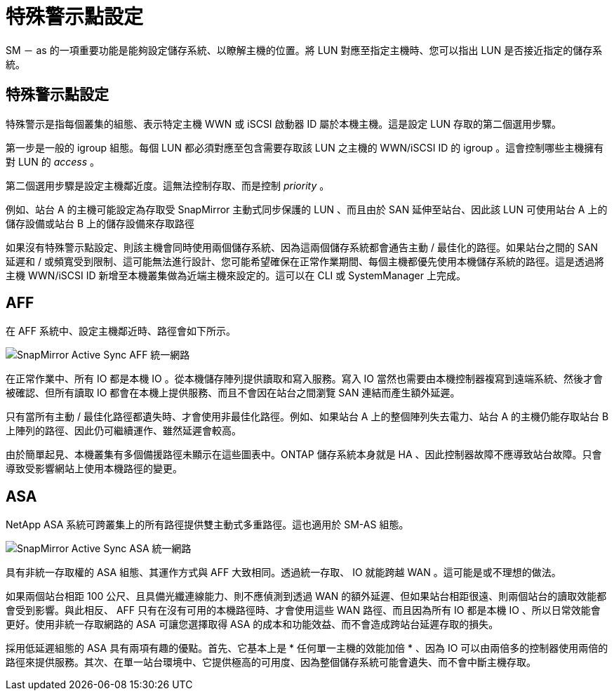 = 特殊警示點設定
:allow-uri-read: 


SM － as 的一項重要功能是能夠設定儲存系統、以瞭解主機的位置。將 LUN 對應至指定主機時、您可以指出 LUN 是否接近指定的儲存系統。



== 特殊警示點設定

特殊警示是指每個叢集的組態、表示特定主機 WWN 或 iSCSI 啟動器 ID 屬於本機主機。這是設定 LUN 存取的第二個選用步驟。

第一步是一般的 igroup 組態。每個 LUN 都必須對應至包含需要存取該 LUN 之主機的 WWN/iSCSI ID 的 igroup 。這會控制哪些主機擁有對 LUN 的 _access_ 。

第二個選用步驟是設定主機鄰近度。這無法控制存取、而是控制 _priority_ 。

例如、站台 A 的主機可能設定為存取受 SnapMirror 主動式同步保護的 LUN 、而且由於 SAN 延伸至站台、因此該 LUN 可使用站台 A 上的儲存設備或站台 B 上的儲存設備來存取路徑

如果沒有特殊警示點設定、則該主機會同時使用兩個儲存系統、因為這兩個儲存系統都會通告主動 / 最佳化的路徑。如果站台之間的 SAN 延遲和 / 或頻寬受到限制、這可能無法進行設計、您可能希望確保在正常作業期間、每個主機都優先使用本機儲存系統的路徑。這是透過將主機 WWN/iSCSI ID 新增至本機叢集做為近端主機來設定的。這可以在 CLI 或 SystemManager 上完成。



== AFF

在 AFF 系統中、設定主機鄰近時、路徑會如下所示。

image:smas-uniform-aff.png["SnapMirror Active Sync AFF 統一網路"]

在正常作業中、所有 IO 都是本機 IO 。從本機儲存陣列提供讀取和寫入服務。寫入 IO 當然也需要由本機控制器複寫到遠端系統、然後才會被確認、但所有讀取 IO 都會在本機上提供服務、而且不會因在站台之間瀏覽 SAN 連結而產生額外延遲。

只有當所有主動 / 最佳化路徑都遺失時、才會使用非最佳化路徑。例如、如果站台 A 上的整個陣列失去電力、站台 A 的主機仍能存取站台 B 上陣列的路徑、因此仍可繼續運作、雖然延遲會較高。

由於簡單起見、本機叢集有多個備援路徑未顯示在這些圖表中。ONTAP 儲存系統本身就是 HA 、因此控制器故障不應導致站台故障。只會導致受影響網站上使用本機路徑的變更。



== ASA

NetApp ASA 系統可跨叢集上的所有路徑提供雙主動式多重路徑。這也適用於 SM-AS 組態。

image:smas-uniform-asa.png["SnapMirror Active Sync ASA 統一網路"]

具有非統一存取權的 ASA 組態、其運作方式與 AFF 大致相同。透過統一存取、 IO 就能跨越 WAN 。這可能是或不理想的做法。

如果兩個站台相距 100 公尺、且具備光纖連線能力、則不應偵測到透過 WAN 的額外延遲、但如果站台相距很遠、則兩個站台的讀取效能都會受到影響。與此相反、 AFF 只有在沒有可用的本機路徑時、才會使用這些 WAN 路徑、而且因為所有 IO 都是本機 IO 、所以日常效能會更好。使用非統一存取網路的 ASA 可讓您選擇取得 ASA 的成本和功能效益、而不會造成跨站台延遲存取的損失。

採用低延遲組態的 ASA 具有兩項有趣的優點。首先、它基本上是 * 任何單一主機的效能加倍 * 、因為 IO 可以由兩倍多的控制器使用兩倍的路徑來提供服務。其次、在單一站台環境中、它提供極高的可用度、因為整個儲存系統可能會遺失、而不會中斷主機存取。
